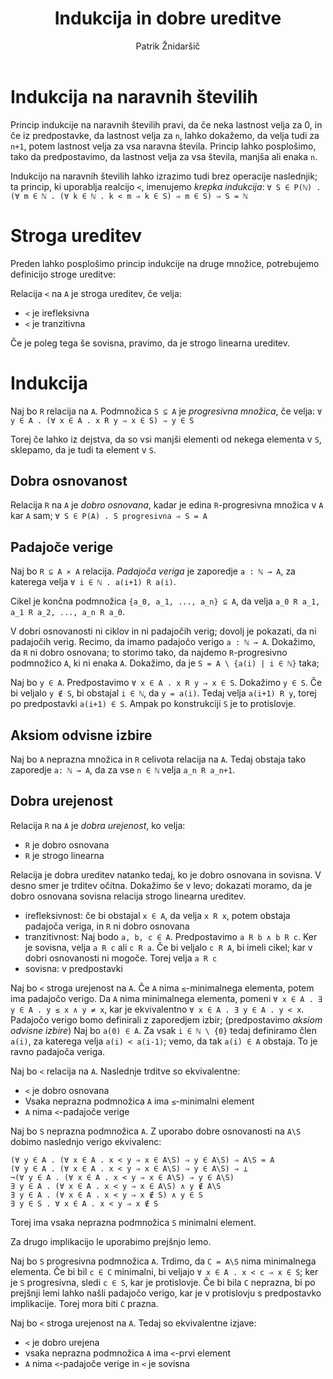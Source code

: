 #+TITLE: Indukcija in dobre ureditve
#+AUTHOR: Patrik Žnidaršič

* Indukcija na naravnih številih
  
Princip indukcije na naravnih številih pravi, da če neka lastnost velja za 0, in če iz predpostavke, da lastnost velja za =n=, lahko dokažemo, da velja tudi za =n+1=, potem lastnost velja za vsa naravna števila. Princip lahko posplošimo, tako da predpostavimo, da lastnost velja za vsa števila, manjša ali enaka =n=.

Indukcijo na naravnih številih lahko izrazimo tudi brez operacije naslednjik; ta princip, ki uporablja realcijo =<=, imenujemo /krepka indukcija/:
      =∀ S ∈ P(ℕ) . (∀ m ∈ ℕ . (∀ k ∈ ℕ . k < m ⇒ k ∈ S) ⇒ m ∈ S) ⇒ S = ℕ=

* Stroga ureditev

Preden lahko posplošimo princip indukcije na druge množice, potrebujemo definicijo stroge ureditve:

Relacija =<= na =A= je stroga ureditev, če velja:
- =<= je irefleksivna
- =<= je tranzitivna
  
Če je poleg tega še sovisna, pravimo, da je strogo linearna ureditev.

* Indukcija

Naj bo =R= relacija na =A=. Podmnožica =S ⊆ A= je /progresivna množica/, če velja:
                 =∀ y ∈ A . (∀ x ∈ A . x R y ⇒ x ∈ S) ⇒ y ∈ S=
                 
Torej če lahko iz dejstva, da so vsi manjši elementi od nekega elementa v =S=, sklepamo, da je tudi ta element v =S=.

** Dobra osnovanost

Relacija =R= na =A= je /dobro osnovana/, kadar je edina =R=-progresivna množica v =A= kar =A= sam;
                      =∀ S ∈ P(A) . S progresivna ⇒ S = A=
                      

** Padajoče verige

Naj bo =R ⊆ A ⨯ A= relacija. /Padajoča veriga/ je zaporedje =a : ℕ → A=, za katerega velja =∀ i ∈ ℕ . a(i+1) R a(i)=.

Cikel je končna podmnožica ={a_0, a_1, ..., a_n} ⊆ A=, da velja =a_0 R a_1, a_1 R a_2, ..., a_n R a_0=.

V dobri osnovanosti ni ciklov in ni padajočih verig; dovolj je pokazati, da ni padajočih verig.
Recimo, da imamo padajočo verigo =a : ℕ → A=. Dokažimo, da =R= ni dobro osnovana; to storimo tako, da najdemo =R=-progresivno podmnožico =A=, ki ni enaka =A=. Dokažimo, da je =S = A \ {a(i) | i ∈ ℕ}= taka;

Naj bo =y ∈ A=. Predpostavimo =∀ x ∈ A . x R y ⇒ x ∈ S=.
Dokažimo =y ∈ S=. Če bi veljalo =y ∉ S=, bi obstajal =i ∈ ℕ=, da =y = a(i)=. Tedaj velja =a(i+1) R y=, torej po predpostavki =a(i+1) ∈ S=. Ampak po konstrukciji =S= je to protislovje.

** Aksiom odvisne izbire

Naj bo =A= neprazna množica in =R= celivota relacija na =A=. Tedaj obstaja tako zaporedje =a: ℕ → A=, da za vse =n ∈ ℕ= velja =a_n R a_n+1=.

** Dobra urejenost

Relacija =R= na =A= je /dobra urejenost/, ko velja:
- =R= je dobro osnovana
- =R= je strogo linearna
  
Relacija je dobra ureditev natanko tedaj, ko je dobro osnovana in sovisna.
V desno smer je trditev očitna. Dokažimo še v levo; dokazati moramo, da je dobro osnovana sovisna relacija strogo linearna ureditev.
- irefleksivnost: če bi obstajal =x ∈ A=, da velja =x R x=, potem obstaja padajoča veriga, in =R= ni dobro osnovana
- tranzitivnost: Naj bodo =a, b, c ∈ A=. Predpostavimo =a R b ∧ b R c=. Ker je sovisna, velja =a R c= ali =c R a=. Če bi veljalo =c R A=, bi imeli cikel; kar v dobri osnovanosti ni mogoče. Torej velja =a R c=
- sovisna: v predpostavki
  
Naj bo =<= stroga urejenost na =A=. Če =A= nima =≤=-minimalnega elementa, potem ima padajočo verigo.
Da =A= nima minimalnega elementa, pomeni =∀ x ∈ A . ∃ y ∈ A . y ≤ x ∧ y ≠ x=, kar je ekvivalentno =∀ x ∈ A . ∃ y ∈ A . y < x=. Padajočo verigo bomo definirali z zaporedjem izbir; (predpostavimo /aksiom odvisne izbire/)
Naj bo =a(0) ∈ A=. Za vsak =i ∈ ℕ \ {0}= tedaj definiramo člen =a(i)=, za katerega velja =a(i) < a(i-1)=; vemo, da tak =a(i) ∈ A= obstaja. To je ravno padajoča veriga.

Naj bo =<= relacija na =A=. Naslednje trditve so ekvivalentne:
- =<= je dobro osnovana
- Vsaka neprazna podmnožica =A= ima =≤=-minimalni element
- =A= nima =<=-padajoče verige
  
Naj bo =S= neprazna podmnožica =A=. Z uporabo dobre osnovanosti na =A\S= dobimo naslednjo verigo ekvivalenc:
#+begin_example
(∀ y ∈ A . (∀ x ∈ A . x < y ⇒ x ∈ A\S) ⇒ y ∈ A\S) ⇒ A\S = A
(∀ y ∈ A . (∀ x ∈ A . x < y ⇒ x ∈ A\S) ⇒ y ∈ A\S) ⇒ ⊥
¬(∀ y ∈ A . (∀ x ∈ A . x < y ⇒ x ∈ A\S) ⇒ y ∈ A\S)
∃ y ∈ A . (∀ x ∈ A . x < y ⇒ x ∈ A\S) ∧ y ∉ A\S
∃ y ∈ A . (∀ x ∈ A . x < y ⇒ x ∉ S) ∧ y ∈ S
∃ y ∈ S . ∀ x ∈ A . x < y ⇒ x ∉ S
#+end_example

Torej ima vsaka neprazna podmnožica =S= minimalni element.

Za drugo implikacijo le uporabimo prejšnjo lemo.

Naj bo =S= progresivna podmnožica =A=. Trdimo, da =C = A\S= nima minimalnega elementa. Če bi bil =c ∈ C= minimalni, bi veljajo =∀ x ∈ A . x < c ⇒ x ∈ S=; ker je =S= progresivna, sledi =c ∈ S=, kar je protislovje. Če bi bila =C= neprazna, bi po prejšnji lemi lahko našli padajočo verigo, kar je v protislovju s predpostavko implikacije. Torej mora biti =C= prazna.

Naj bo =<= stroga urejenost na =A=. Tedaj so ekvivalentne izjave:
- =<= je dobro urejena
- vsaka neprazna podmnožica =A= ima =<=-prvi element
- =A= nima =<=-padajoče verige in =<= je sovisna
